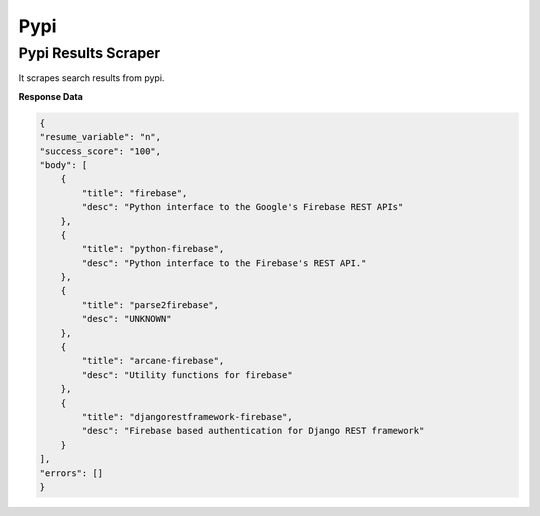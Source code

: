 Pypi
******************************

Pypi Results Scraper
####################

It scrapes search results from pypi.

.. tabs::

   .. code-tab:: py

        #pip install bot_studio
        from bot_studio import *
        dk=bot_studio.new()
        dk.pypi(Search_projects='firebase')

   .. code-tab:: javascript
		 NodeJS
   
         //npm i datakund
        var datakund=require('datakund');
        datakund.pypi(Search_projects);

**Response Data**

.. code-block:: json

    {
    "resume_variable": "n",
    "success_score": "100",
    "body": [
        {
            "title": "firebase",
            "desc": "Python interface to the Google's Firebase REST APIs"
        },
        {
            "title": "python-firebase",
            "desc": "Python interface to the Firebase's REST API."
        },
        {
            "title": "parse2firebase",
            "desc": "UNKNOWN"
        },
        {
            "title": "arcane-firebase",
            "desc": "Utility functions for firebase"
        },
        {
            "title": "djangorestframework-firebase",
            "desc": "Firebase based authentication for Django REST framework"
        }
    ],
    "errors": []
    }

